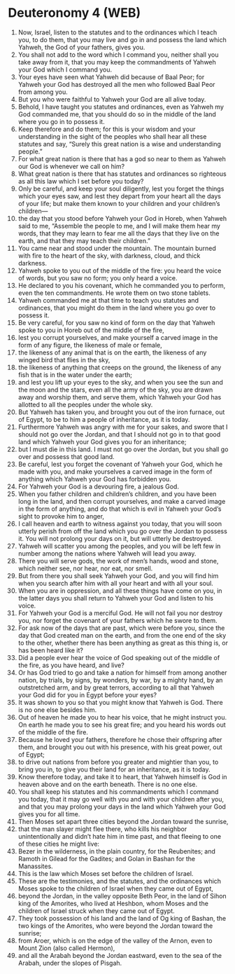 * Deuteronomy 4 (WEB)
:PROPERTIES:
:ID: WEB/05-DEU04
:END:

1. Now, Israel, listen to the statutes and to the ordinances which I teach you, to do them, that you may live and go in and possess the land which Yahweh, the God of your fathers, gives you.
2. You shall not add to the word which I command you, neither shall you take away from it, that you may keep the commandments of Yahweh your God which I command you.
3. Your eyes have seen what Yahweh did because of Baal Peor; for Yahweh your God has destroyed all the men who followed Baal Peor from among you.
4. But you who were faithful to Yahweh your God are all alive today.
5. Behold, I have taught you statutes and ordinances, even as Yahweh my God commanded me, that you should do so in the middle of the land where you go in to possess it.
6. Keep therefore and do them; for this is your wisdom and your understanding in the sight of the peoples who shall hear all these statutes and say, “Surely this great nation is a wise and understanding people.”
7. For what great nation is there that has a god so near to them as Yahweh our God is whenever we call on him?
8. What great nation is there that has statutes and ordinances so righteous as all this law which I set before you today?
9. Only be careful, and keep your soul diligently, lest you forget the things which your eyes saw, and lest they depart from your heart all the days of your life; but make them known to your children and your children’s children—
10. the day that you stood before Yahweh your God in Horeb, when Yahweh said to me, “Assemble the people to me, and I will make them hear my words, that they may learn to fear me all the days that they live on the earth, and that they may teach their children.”
11. You came near and stood under the mountain. The mountain burned with fire to the heart of the sky, with darkness, cloud, and thick darkness.
12. Yahweh spoke to you out of the middle of the fire: you heard the voice of words, but you saw no form; you only heard a voice.
13. He declared to you his covenant, which he commanded you to perform, even the ten commandments. He wrote them on two stone tablets.
14. Yahweh commanded me at that time to teach you statutes and ordinances, that you might do them in the land where you go over to possess it.
15. Be very careful, for you saw no kind of form on the day that Yahweh spoke to you in Horeb out of the middle of the fire,
16. lest you corrupt yourselves, and make yourself a carved image in the form of any figure, the likeness of male or female,
17. the likeness of any animal that is on the earth, the likeness of any winged bird that flies in the sky,
18. the likeness of anything that creeps on the ground, the likeness of any fish that is in the water under the earth;
19. and lest you lift up your eyes to the sky, and when you see the sun and the moon and the stars, even all the army of the sky, you are drawn away and worship them, and serve them, which Yahweh your God has allotted to all the peoples under the whole sky.
20. But Yahweh has taken you, and brought you out of the iron furnace, out of Egypt, to be to him a people of inheritance, as it is today.
21. Furthermore Yahweh was angry with me for your sakes, and swore that I should not go over the Jordan, and that I should not go in to that good land which Yahweh your God gives you for an inheritance;
22. but I must die in this land. I must not go over the Jordan, but you shall go over and possess that good land.
23. Be careful, lest you forget the covenant of Yahweh your God, which he made with you, and make yourselves a carved image in the form of anything which Yahweh your God has forbidden you.
24. For Yahweh your God is a devouring fire, a jealous God.
25. When you father children and children’s children, and you have been long in the land, and then corrupt yourselves, and make a carved image in the form of anything, and do that which is evil in Yahweh your God’s sight to provoke him to anger,
26. I call heaven and earth to witness against you today, that you will soon utterly perish from off the land which you go over the Jordan to possess it. You will not prolong your days on it, but will utterly be destroyed.
27. Yahweh will scatter you among the peoples, and you will be left few in number among the nations where Yahweh will lead you away.
28. There you will serve gods, the work of men’s hands, wood and stone, which neither see, nor hear, nor eat, nor smell.
29. But from there you shall seek Yahweh your God, and you will find him when you search after him with all your heart and with all your soul.
30. When you are in oppression, and all these things have come on you, in the latter days you shall return to Yahweh your God and listen to his voice.
31. For Yahweh your God is a merciful God. He will not fail you nor destroy you, nor forget the covenant of your fathers which he swore to them.
32. For ask now of the days that are past, which were before you, since the day that God created man on the earth, and from the one end of the sky to the other, whether there has been anything as great as this thing is, or has been heard like it?
33. Did a people ever hear the voice of God speaking out of the middle of the fire, as you have heard, and live?
34. Or has God tried to go and take a nation for himself from among another nation, by trials, by signs, by wonders, by war, by a mighty hand, by an outstretched arm, and by great terrors, according to all that Yahweh your God did for you in Egypt before your eyes?
35. It was shown to you so that you might know that Yahweh is God. There is no one else besides him.
36. Out of heaven he made you to hear his voice, that he might instruct you. On earth he made you to see his great fire; and you heard his words out of the middle of the fire.
37. Because he loved your fathers, therefore he chose their offspring after them, and brought you out with his presence, with his great power, out of Egypt;
38. to drive out nations from before you greater and mightier than you, to bring you in, to give you their land for an inheritance, as it is today.
39. Know therefore today, and take it to heart, that Yahweh himself is God in heaven above and on the earth beneath. There is no one else.
40. You shall keep his statutes and his commandments which I command you today, that it may go well with you and with your children after you, and that you may prolong your days in the land which Yahweh your God gives you for all time.
41. Then Moses set apart three cities beyond the Jordan toward the sunrise,
42. that the man slayer might flee there, who kills his neighbor unintentionally and didn’t hate him in time past, and that fleeing to one of these cities he might live:
43. Bezer in the wilderness, in the plain country, for the Reubenites; and Ramoth in Gilead for the Gadites; and Golan in Bashan for the Manassites.
44. This is the law which Moses set before the children of Israel.
45. These are the testimonies, and the statutes, and the ordinances which Moses spoke to the children of Israel when they came out of Egypt,
46. beyond the Jordan, in the valley opposite Beth Peor, in the land of Sihon king of the Amorites, who lived at Heshbon, whom Moses and the children of Israel struck when they came out of Egypt.
47. They took possession of his land and the land of Og king of Bashan, the two kings of the Amorites, who were beyond the Jordan toward the sunrise;
48. from Aroer, which is on the edge of the valley of the Arnon, even to Mount Zion (also called Hermon),
49. and all the Arabah beyond the Jordan eastward, even to the sea of the Arabah, under the slopes of Pisgah.
